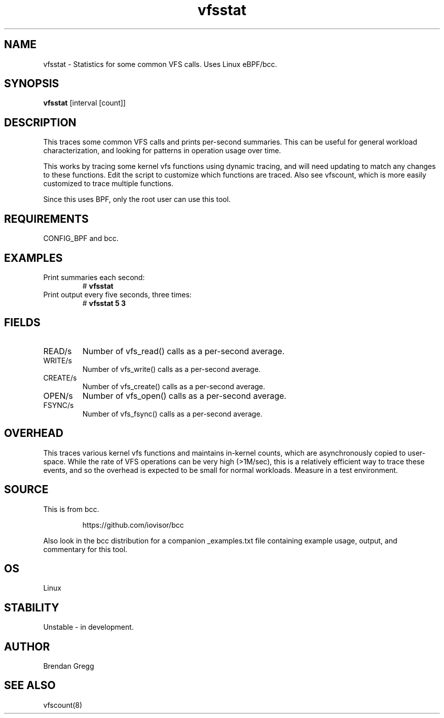 
.TH vfsstat 8  "2015-08-18" "USER COMMANDS"
.SH NAME
vfsstat \- Statistics for some common VFS calls. Uses Linux eBPF/bcc.
.SH SYNOPSIS
.B vfsstat
[interval [count]]
.SH DESCRIPTION
This traces some common VFS calls and prints per-second summaries. This can
be useful for general workload characterization, and looking for patterns
in operation usage over time.

This works by tracing some kernel vfs functions using dynamic tracing, and will
need updating to match any changes to these functions. Edit the script to
customize which functions are traced. Also see vfscount, which is more
easily customized to trace multiple functions.

Since this uses BPF, only the root user can use this tool.
.SH REQUIREMENTS
CONFIG_BPF and bcc.
.SH EXAMPLES
.TP
Print summaries each second:
#
.B vfsstat
.TP
Print output every five seconds, three times:
#
.B vfsstat 5 3
.SH FIELDS
.TP
READ/s
Number of vfs_read() calls as a per-second average.
.TP
WRITE/s
Number of vfs_write() calls as a per-second average.
.TP
CREATE/s
Number of vfs_create() calls as a per-second average.
.TP
OPEN/s
Number of vfs_open() calls as a per-second average.
.TP
FSYNC/s
Number of vfs_fsync() calls as a per-second average.
.SH OVERHEAD
This traces various kernel vfs functions and maintains in-kernel counts, which
are asynchronously copied to user-space. While the rate of VFS operations can
be very high (>1M/sec), this is a relatively efficient way to trace these
events, and so the overhead is expected to be small for normal workloads.
Measure in a test environment.
.SH SOURCE
This is from bcc.
.IP
https://github.com/iovisor/bcc
.PP
Also look in the bcc distribution for a companion _examples.txt file containing
example usage, output, and commentary for this tool.
.SH OS
Linux
.SH STABILITY
Unstable - in development.
.SH AUTHOR
Brendan Gregg
.SH SEE ALSO
vfscount(8)